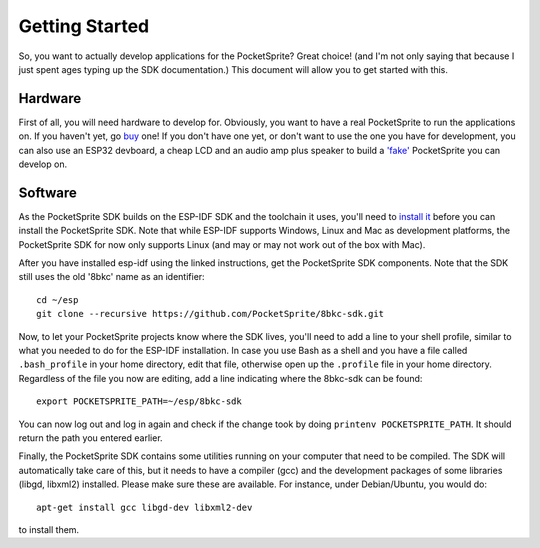 ***************
Getting Started
***************

So, you want to actually develop applications for the PocketSprite? Great choice! (and I'm not only saying that because
I just spent ages typing up the SDK documentation.) This document will allow you to get started with this.

Hardware
--------

First of all, you will need hardware to develop for. Obviously, you want to have a real PocketSprite to run the 
applications on. If you haven't yet, go `buy <http://pocketsprite.com/>`_ one! If you don't have one yet, or don't
want to use the one you have for development, you can also use an ESP32 devboard, a cheap LCD and an audio amp
plus speaker to build a `'fake' <../hardware/fake>`_ PocketSprite you can develop on.

Software
--------

As the PocketSprite SDK builds on the ESP-IDF SDK and the toolchain it uses, you'll need to 
`install it <https://esp-idf.readthedocs.io/en/latest/get-started/index.html>`_ before you can install the 
PocketSprite SDK. Note that while ESP-IDF supports Windows, Linux and Mac as development platforms,
the PocketSprite SDK for now only supports Linux (and may or may not work out of the box with Mac).

After you have installed esp-idf using the linked instructions, get the PocketSprite SDK components. Note that the
SDK still uses the old '8bkc' name as an identifier::

    cd ~/esp
    git clone --recursive https://github.com/PocketSprite/8bkc-sdk.git

Now, to let your PocketSprite projects know where the SDK lives, you'll need to add a line to your shell profile,
similar to what you needed to do for the ESP-IDF installation. In case you use Bash as a shell and you have a file
called ``.bash_profile`` in your home directory, edit that file, otherwise open up the ``.profile`` file in your home
directory. Regardless of the file you now are editing, add a line indicating where the 8bkc-sdk can be found::

    export POCKETSPRITE_PATH=~/esp/8bkc-sdk

You can now log out and log in again and check if the change took by doing ``printenv POCKETSPRITE_PATH``. It should
return the path you entered earlier.

Finally, the PocketSprite SDK contains some utilities running on your computer that need to be compiled. The SDK will
automatically take care of this, but it needs to have a compiler (gcc) and the development packages of some
libraries (libgd, libxml2) installed. Please make sure these are available. For instance, under Debian/Ubuntu,
you would do::

    apt-get install gcc libgd-dev libxml2-dev

to install them.

